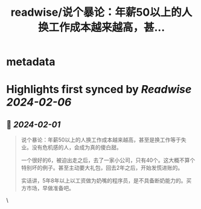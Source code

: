 :PROPERTIES:
:title: readwise/说个暴论：年薪50以上的人换工作成本越来越高，甚...
:END:


* metadata
:PROPERTIES:
:author: [[i5ting on Twitter]]
:full-title: "说个暴论：年薪50以上的人换工作成本越来越高，甚..."
:category: [[tweets]]
:url: https://twitter.com/i5ting/status/1752696115068301427
:image-url: https://pbs.twimg.com/profile_images/1740052345160179712/Jsu6-Yok.jpg
:END:

* Highlights first synced by [[Readwise]] [[2024-02-06]]
** 📌 [[2024-02-01]]
#+BEGIN_QUOTE
说个暴论：年薪50以上的人换工作成本越来越高，甚至是换工作等于失业。没有危机感的人，会成为真的傻白甜。

一个很好的6，被迫出走之后，去了一家小公司，只有40个。这大概不算个特别坏的例子。甚至主动要大礼包，回去2年之后，开始发慌进账的。

实话讲，5年8年以上以工资做为奶嘴的程序员，是不具备断奶能力的。买方市场，早做准备吧。 
#+END_QUOTE\